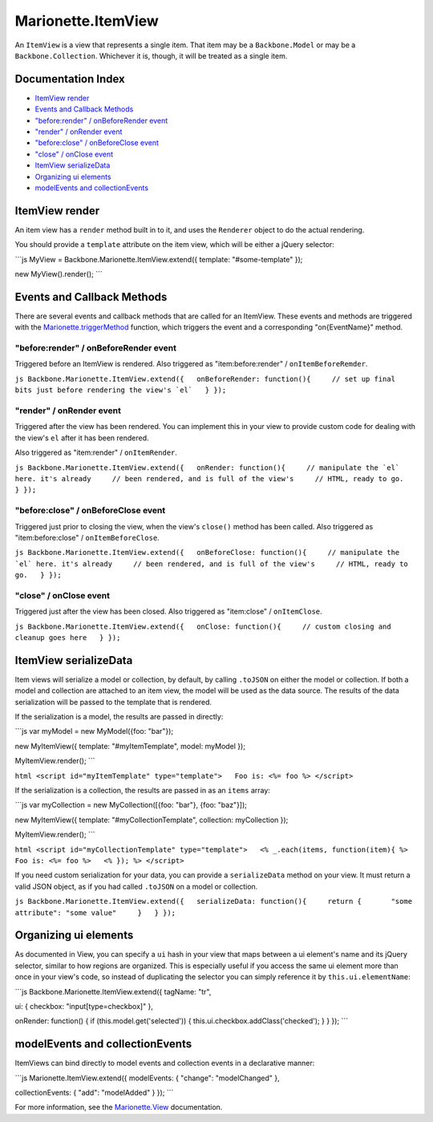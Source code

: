 Marionette.ItemView
===================

An ``ItemView`` is a view that represents a single item. That item may
be a ``Backbone.Model`` or may be a ``Backbone.Collection``. Whichever
it is, though, it will be treated as a single item.

Documentation Index
-------------------

-  `ItemView render <#itemview-render>`_
-  `Events and Callback Methods <#events-and-callback-methods>`_
-  `"before:render" / onBeforeRender
   event <#beforerender--onbeforerender-event>`_
-  `"render" / onRender event <#render--onrender-event>`_
-  `"before:close" / onBeforeClose
   event <#beforeclose--onbeforeclose-event>`_
-  `"close" / onClose event <#close--onclose-event>`_
-  `ItemView serializeData <#itemview-serializedata>`_
-  `Organizing ui elements <#organizing-ui-elements>`_
-  `modelEvents and
   collectionEvents <#modelevents-and-collectionevents>`_

ItemView render
---------------

An item view has a ``render`` method built in to it, and uses the
``Renderer`` object to do the actual rendering.

You should provide a ``template`` attribute on the item view, which will
be either a jQuery selector:

\`\`\`js MyView = Backbone.Marionette.ItemView.extend({ template:
"#some-template" });

new MyView().render(); \`\`\`

Events and Callback Methods
---------------------------

There are several events and callback methods that are called for an
ItemView. These events and methods are triggered with the
`Marionette.triggerMethod <./marionette.functions.md>`_ function, which
triggers the event and a corresponding "on{EventName}" method.

"before:render" / onBeforeRender event
~~~~~~~~~~~~~~~~~~~~~~~~~~~~~~~~~~~~~~

Triggered before an ItemView is rendered. Also triggered as
"item:before:render" / ``onItemBeforeRemder``.

``js Backbone.Marionette.ItemView.extend({   onBeforeRender: function(){     // set up final bits just before rendering the view's `el`   } });``

"render" / onRender event
~~~~~~~~~~~~~~~~~~~~~~~~~

Triggered after the view has been rendered. You can implement this in
your view to provide custom code for dealing with the view's ``el``
after it has been rendered.

Also triggered as "item:render" / ``onItemRender``.

``js Backbone.Marionette.ItemView.extend({   onRender: function(){     // manipulate the `el` here. it's already     // been rendered, and is full of the view's     // HTML, ready to go.   } });``

"before:close" / onBeforeClose event
~~~~~~~~~~~~~~~~~~~~~~~~~~~~~~~~~~~~

Triggered just prior to closing the view, when the view's ``close()``
method has been called. Also triggered as "item:before:close" /
``onItemBeforeClose``.

``js Backbone.Marionette.ItemView.extend({   onBeforeClose: function(){     // manipulate the `el` here. it's already     // been rendered, and is full of the view's     // HTML, ready to go.   } });``

"close" / onClose event
~~~~~~~~~~~~~~~~~~~~~~~

Triggered just after the view has been closed. Also triggered as
"item:close" / ``onItemClose``.

``js Backbone.Marionette.ItemView.extend({   onClose: function(){     // custom closing and cleanup goes here   } });``

ItemView serializeData
----------------------

Item views will serialize a model or collection, by default, by calling
``.toJSON`` on either the model or collection. If both a model and
collection are attached to an item view, the model will be used as the
data source. The results of the data serialization will be passed to the
template that is rendered.

If the serialization is a model, the results are passed in directly:

\`\`\`js var myModel = new MyModel({foo: "bar"});

new MyItemView({ template: "#myItemTemplate", model: myModel });

MyItemView.render(); \`\`\`

``html <script id="myItemTemplate" type="template">   Foo is: <%= foo %> </script>``

If the serialization is a collection, the results are passed in as an
``items`` array:

\`\`\`js var myCollection = new MyCollection([{foo: "bar"}, {foo:
"baz"}]);

new MyItemView({ template: "#myCollectionTemplate", collection:
myCollection });

MyItemView.render(); \`\`\`

``html <script id="myCollectionTemplate" type="template">   <% _.each(items, function(item){ %>     Foo is: <%= foo %>   <% }); %> </script>``

If you need custom serialization for your data, you can provide a
``serializeData`` method on your view. It must return a valid JSON
object, as if you had called ``.toJSON`` on a model or collection.

``js Backbone.Marionette.ItemView.extend({   serializeData: function(){     return {       "some attribute": "some value"     }   } });``

Organizing ui elements
----------------------

As documented in View, you can specify a ``ui`` hash in your view that
maps between a ui element's name and its jQuery selector, similar to how
regions are organized. This is especially useful if you access the same
ui element more than once in your view's code, so instead of duplicating
the selector you can simply reference it by ``this.ui.elementName``:

\`\`\`js Backbone.Marionette.ItemView.extend({ tagName: "tr",

ui: { checkbox: "input[type=checkbox]" },

onRender: function() { if (this.model.get('selected')) {
this.ui.checkbox.addClass('checked'); } } }); \`\`\`

modelEvents and collectionEvents
--------------------------------

ItemViews can bind directly to model events and collection events in a
declarative manner:

\`\`\`js Marionette.ItemView.extend({ modelEvents: { "change":
"modelChanged" },

collectionEvents: { "add": "modelAdded" } }); \`\`\`

For more information, see the `Marionette.View <./marionette.view.md>`_
documentation.
